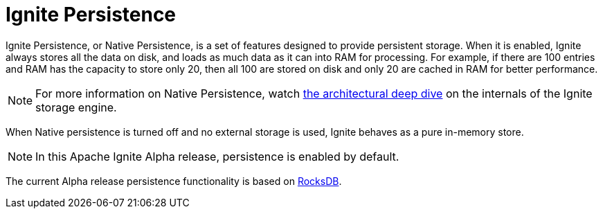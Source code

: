 // Licensed to the Apache Software Foundation (ASF) under one or more
// contributor license agreements.  See the NOTICE file distributed with
// this work for additional information regarding copyright ownership.
// The ASF licenses this file to You under the Apache License, Version 2.0
// (the "License"); you may not use this file except in compliance with
// the License.  You may obtain a copy of the License at
//
// http://www.apache.org/licenses/LICENSE-2.0
//
// Unless required by applicable law or agreed to in writing, software
// distributed under the License is distributed on an "AS IS" BASIS,
// WITHOUT WARRANTIES OR CONDITIONS OF ANY KIND, either express or implied.
// See the License for the specific language governing permissions and
// limitations under the License.
= Ignite Persistence

Ignite Persistence, or Native Persistence, is a set of features designed to provide persistent storage.
When it is enabled, Ignite always stores all the data on disk, and loads as much data as it can into RAM for processing.
For example, if there are 100 entries and RAM has the capacity to store only 20, then all 100 are stored on disk and only 20 are cached in RAM for better performance.

NOTE: For more information on Native Persistence, watch link:https://www.youtube.com/watch?v=6Yg5QW-XFVc&list=PLMc7NR20hA-KF8c_hVICKpzKnWkjzfC2V&index=19[the architectural deep dive, window=_blank] on the internals of the Ignite storage engine.

When Native persistence is turned off and no external storage is used, Ignite behaves as a pure in-memory store.

NOTE: In this Apache Ignite Alpha release, persistence is enabled by default.

The current Alpha release persistence functionality is based on link:https://github.com/facebook/rocksdb/wiki/RocksDB-Overview[RocksDB,window=_blank].